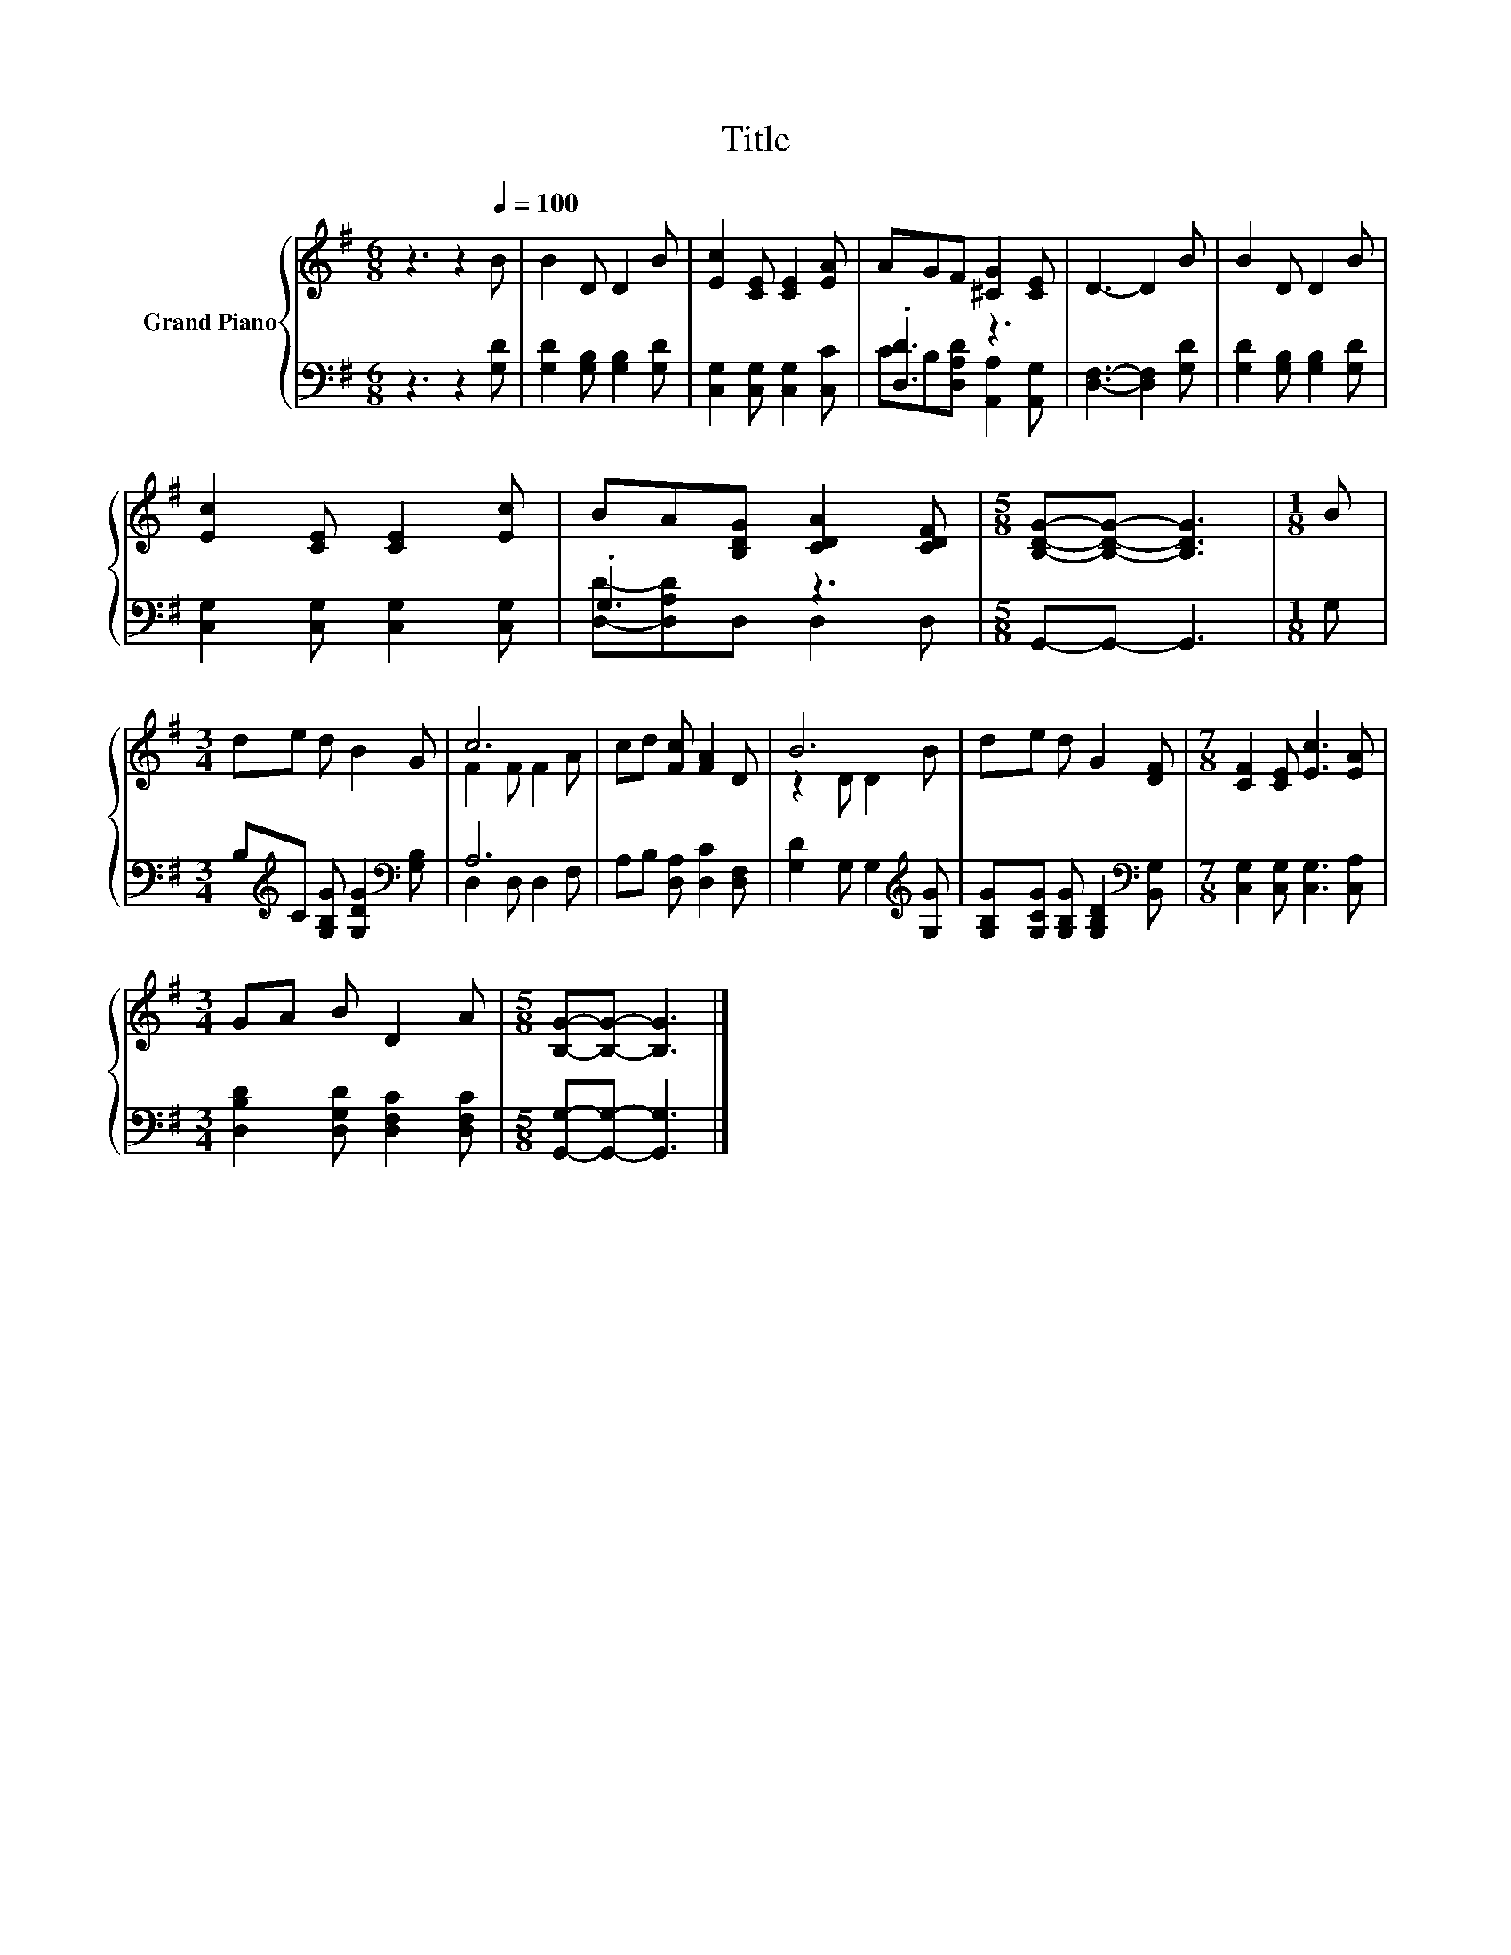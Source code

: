 X:1
T:Title
%%score { ( 1 4 ) | ( 2 3 ) }
L:1/8
M:6/8
K:G
V:1 treble nm="Grand Piano"
V:4 treble 
V:2 bass 
V:3 bass 
V:1
 z3 z2[Q:1/4=100] B | B2 D D2 B | [Ec]2 [CE] [CE]2 [EA] | AGF [^CG]2 [CE] | D3- D2 B | B2 D D2 B | %6
 [Ec]2 [CE] [CE]2 [Ec] | BA[B,DG] [CDA]2 [CDF] |[M:5/8] [B,DG]-[B,DG]- [B,DG]3 |[M:1/8] B | %10
[M:3/4] de d B2 G | c6 | cd [Fc] [FA]2 D | B6 | de d G2 [DF] |[M:7/8] [CF]2 [CE] [Ec]3 [EA] | %16
[M:3/4] GA B D2 A |[M:5/8] [B,G]-[B,G]- [B,G]3 |] %18
V:2
 z3 z2 [G,D] | [G,D]2 [G,B,] [G,B,]2 [G,D] | [C,G,]2 [C,G,] [C,G,]2 [C,C] | .[D,D]3 z3 | %4
 [D,F,]3- [D,F,]2 [G,D] | [G,D]2 [G,B,] [G,B,]2 [G,D] | [C,G,]2 [C,G,] [C,G,]2 [C,G,] | .G,3 z3 | %8
[M:5/8] G,,-G,,- G,,3 |[M:1/8] G, |[M:3/4] B,[K:treble]C [G,B,G] [G,DG]2[K:bass] [G,B,] | A,6 | %12
 A,B, [D,A,] [D,C]2 [D,F,] | [G,D]2 G, G,2[K:treble] [G,G] | %14
 [G,B,G][G,CG] [G,B,G] [G,B,D]2[K:bass] [B,,G,] |[M:7/8] [C,G,]2 [C,G,] [C,G,]3 [C,A,] | %16
[M:3/4] [D,B,D]2 [D,G,D] [D,F,C]2 [D,F,C] |[M:5/8] [G,,G,]-[G,,G,]- [G,,G,]3 |] %18
V:3
 x6 | x6 | x6 | CB,[D,A,D] [A,,A,]2 [A,,G,] | x6 | x6 | x6 | [D,D]-[D,A,D]D, D,2 D, |[M:5/8] x5 | %9
[M:1/8] x |[M:3/4] x[K:treble] x4[K:bass] x | D,2 D, D,2 F, | x6 | x5[K:treble] x | x5[K:bass] x | %15
[M:7/8] x7 |[M:3/4] x6 |[M:5/8] x5 |] %18
V:4
 x6 | x6 | x6 | x6 | x6 | x6 | x6 | x6 |[M:5/8] x5 |[M:1/8] x |[M:3/4] x6 | F2 F F2 A | x6 | %13
 z2 D D2 B | x6 |[M:7/8] x7 |[M:3/4] x6 |[M:5/8] x5 |] %18

